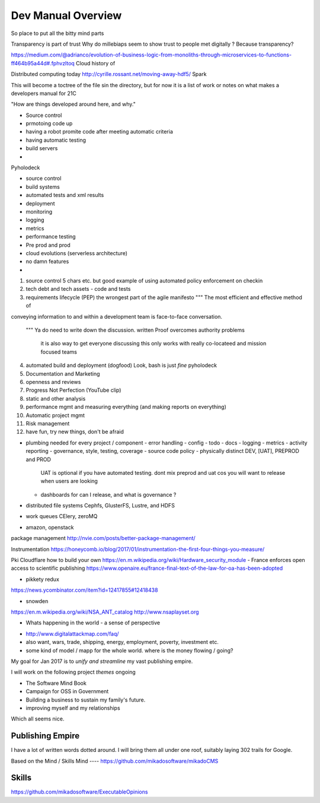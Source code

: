 ===================
Dev Manual Overview
===================

So place to put all the bitty mind parts



Transparency is part of trust
Why do millebiaps seem to show trust to people met digitally ? Because transparency? 


https://medium.com/@adrianco/evolution-of-business-logic-from-monoliths-through-microservices-to-functions-ff464b95a44d#.fphvzltoq
Cloud history of


Distributed computing today
http://cyrille.rossant.net/moving-away-hdf5/
Spark




This will become a toctree of the file sin the directory, but for now it is a
list of work or notes on what makes a developers manual for 21C

"How are things developed around here, and why."

* Source control
* prmotoing code up
* having a robot promite code after meeting automatic criteria
* having automatic testing
* build servers
*


Pyholodeck

- source control
- build systems
- automated tests and xml results
- deployment 
- monitoring
- logging
- metrics
- performance testing
- Pre prod and prod
- cloud evolutions (serverless architecture)
- no damn features
- 


1. source control
   5 chars etc.
   but good example of using automated policy enforcement on checkin

2. tech debt and tech assets - code and tests

3. requirements lifecycle (PEP)
   the wrongest part of the agile manifesto
   """ The most efficient and effective method of
conveying information to and within a development
team is face-to-face conversation.
   """
   Ya do need to write down the discussion.
   written Proof overcomes authority problems
    it is also way to get everyone discussing
    this only works with really co-locateed and mission focused teams

4. automated build and deployment (dogfood)
   Look, bash is just *fine*
   pyholodeck

5. Documentation and Marketing
6. openness and reviews
7. Progress Not Perfection (YouTube clip)
8. static and other analysis
9. performance mgmt and measuring everything (and making reports on everything)
10. Automatic project mgmt
11. Risk management
12. have fun, try new things, don't be afraid

* plumbing needed for every project / component
  - error handling
  - config
  - todo
  - docs
  - logging
  - metrics
  - activity reporting
  - governance, style, testing, coverage
  - source code policy
  - physically distinct DEV, [UAT], PREPROD and PROD
    UAT is optional if you have automated testing.
    dont mix preprod and uat cos you will want to release when users are looking
  - dashboards for can I release, and what is governance ?
  


* distributed file systems
  Cephfs, GlusterFS, Lustre, and HDFS

* work queues
  CElery, zeroMQ

* amazon, openstack

package management
http://nvie.com/posts/better-package-management/

Instrumentation
https://honeycomb.io/blog/2017/01/instrumentation-the-first-four-things-you-measure/

Pki
Cloudflare how to build your own
https://en.m.wikipedia.org/wiki/Hardware_security_module
- France enforces open access to scientific publishing
https://www.openaire.eu/france-final-text-of-the-law-for-oa-has-been-adopted

- pikkety redux
https://news.ycombinator.com/item?id=12417855#12418438

- snowden
https://en.m.wikipedia.org/wiki/NSA_ANT_catalog
http://www.nsaplayset.org


- Whats happening in the world - a sense of perspective
* http://www.digitalattackmap.com/faq/
* also want, wars, trade, shipping, energy, employment, poverty, investment etc.
* some kind of model / mapp for the whole world. where is the money flowing / going?

My goal for Jan 2017 is to *unify and streamline* my vast publishing empire.

I will work on the following project *themes* ongoing

* The Software Mind Book
* Campaign for OSS in Government
* Building a business to sustain my family's future.
* improving myself and my relationships

Which all seems nice.

Publishing Empire
-----------------

I have a lot of written words dotted around.
I will bring them all under one roof, suitably laying 302 trails for Google.

Based on the Mind / Skills
Mind
----
https://github.com/mikadosoftware/mikadoCMS

Skills
------
https://github.com/mikadosoftware/ExecutableOpinions
